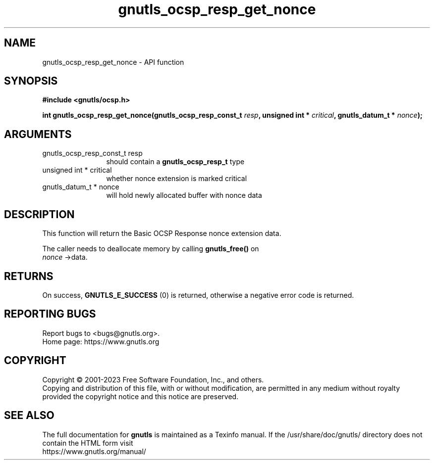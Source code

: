 .\" DO NOT MODIFY THIS FILE!  It was generated by gdoc.
.TH "gnutls_ocsp_resp_get_nonce" 3 "3.8.2" "gnutls" "gnutls"
.SH NAME
gnutls_ocsp_resp_get_nonce \- API function
.SH SYNOPSIS
.B #include <gnutls/ocsp.h>
.sp
.BI "int gnutls_ocsp_resp_get_nonce(gnutls_ocsp_resp_const_t " resp ", unsigned int * " critical ", gnutls_datum_t * " nonce ");"
.SH ARGUMENTS
.IP "gnutls_ocsp_resp_const_t resp" 12
should contain a \fBgnutls_ocsp_resp_t\fP type
.IP "unsigned int * critical" 12
whether nonce extension is marked critical
.IP "gnutls_datum_t * nonce" 12
will hold newly allocated buffer with nonce data
.SH "DESCRIPTION"
This function will return the Basic OCSP Response nonce extension
data.

The caller needs to deallocate memory by calling \fBgnutls_free()\fP on
 \fInonce\fP \->data.
.SH "RETURNS"
On success, \fBGNUTLS_E_SUCCESS\fP (0) is returned, otherwise a
negative error code is returned.
.SH "REPORTING BUGS"
Report bugs to <bugs@gnutls.org>.
.br
Home page: https://www.gnutls.org

.SH COPYRIGHT
Copyright \(co 2001-2023 Free Software Foundation, Inc., and others.
.br
Copying and distribution of this file, with or without modification,
are permitted in any medium without royalty provided the copyright
notice and this notice are preserved.
.SH "SEE ALSO"
The full documentation for
.B gnutls
is maintained as a Texinfo manual.
If the /usr/share/doc/gnutls/
directory does not contain the HTML form visit
.B
.IP https://www.gnutls.org/manual/
.PP
